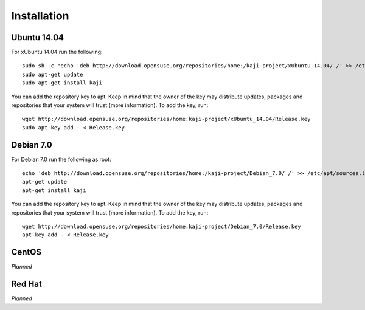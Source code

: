 .. _installation:

Installation
============

Ubuntu 14.04
~~~~~~~~~~~~

For xUbuntu 14.04 run the following:

::

  sudo sh -c "echo 'deb http://download.opensuse.org/repositories/home:/kaji-project/xUbuntu_14.04/ /' >> /etc/apt/sources.list.d/kaji.list"
  sudo apt-get update
  sudo apt-get install kaji

You can add the repository key to apt. Keep in mind that the owner of the key may distribute updates, packages and repositories that your system will trust (more information). To add the key, run:

::

  wget http://download.opensuse.org/repositories/home:kaji-project/xUbuntu_14.04/Release.key
  sudo apt-key add - < Release.key  



Debian 7.0
~~~~~~~~~~

For Debian 7.0 run the following as root:

::

  echo 'deb http://download.opensuse.org/repositories/home:/kaji-project/Debian_7.0/ /' >> /etc/apt/sources.list.d/kaji.list 
  apt-get update
  apt-get install kaji

You can add the repository key to apt. Keep in mind that the owner of the key may distribute updates, packages and repositories that your system will trust (more information). To add the key, run:

::

  wget http://download.opensuse.org/repositories/home:kaji-project/Debian_7.0/Release.key
  apt-key add - < Release.key  


CentOS
~~~~~~

*Planned*

Red Hat
~~~~~~~

*Planned*

